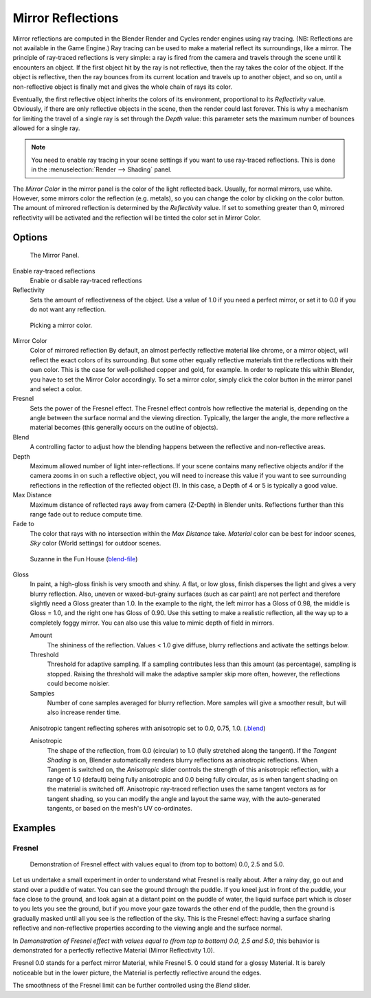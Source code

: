 
******************
Mirror Reflections
******************

Mirror reflections are computed in the Blender Render and Cycles render engines using ray
tracing. (NB: Reflections are not available in the Game Engine.)
Ray tracing can be used to make a material reflect its surroundings, like a mirror.
The principle of ray-traced reflections is very simple:
a ray is fired from the camera and travels through the scene until it encounters an object.
If the first object hit by the ray is not reflective,
then the ray takes the color of the object. If the object is reflective,
then the ray bounces from its current location and travels up to another object, and so on,
until a non-reflective object is finally met and gives the whole chain of rays its color.

Eventually, the first reflective object inherits the colors of its environment,
proportional to its *Reflectivity* value.
Obviously, if there are only reflective objects in the scene, then the render could last forever.
This is why a mechanism for limiting the travel of a single ray is set through the *Depth* value:
this parameter sets the maximum number of bounces allowed for a single ray.

.. note::

   You need to enable ray tracing in your scene settings if you want to use ray-traced
   reflections. This is done in the :menuselection:`Render --> Shading` panel.


The *Mirror Color* in the mirror panel is the color of the light reflected back. Usually,
for normal mirrors, use white. However, some mirrors color the reflection (e.g. metals),
so you can change the color by clicking on the color button.
The amount of mirrored reflection is determined by the *Reflectivity* value.
If set to something greater than 0, mirrored reflectivity will be activated and the reflection
will be tinted the color set in Mirror Color.


Options
-------

.. figure:: /images/material-mirrorpanel.jpg

   The Mirror Panel.


Enable ray-traced reflections
   Enable or disable ray-traced reflections
Reflectivity
   Sets the amount of reflectiveness of the object.
   Use a value of 1.0 if you need a perfect mirror, or set it to 0.0 if you do not want any reflection.

.. figure:: /images/material-mirrorcolor.jpg

   Picking a mirror color.


Mirror Color
   Color of mirrored reflection
   By default, an almost perfectly reflective material like chrome, or a mirror object,
   will reflect the exact colors of its surrounding.
   But some other equally reflective materials tint the reflections with their own color.
   This is the case for well-polished copper and gold, for example. In order to replicate this within Blender,
   you have to set the Mirror Color accordingly. To set a mirror color,
   simply click the color button in the mirror panel and select a color.
Fresnel
   Sets the power of the Fresnel effect. The Fresnel effect controls how reflective the material is,
   depending on the angle between the surface normal and the viewing direction. Typically, the larger the angle,
   the more reflective a material becomes (this generally occurs on the outline of objects).
Blend
   A controlling factor to adjust how the blending happens between the reflective and non-reflective areas.
Depth
   Maximum allowed number of light inter-reflections.
   If your scene contains many reflective objects and/or if the camera zooms in on such a reflective object,
   you will need to increase this value if you want to see surrounding
   reflections in the reflection of the reflected object (!).
   In this case, a Depth of 4 or 5 is typically a good value.
Max Distance
   Maximum distance of reflected rays away from camera (Z-Depth) in Blender units.
   Reflections further than this range fade out to reduce compute time.

Fade to
   The color that rays with no intersection within the *Max Distance* take.
   *Material* color can be best for indoor scenes, *Sky* color (World settings)
   for outdoor scenes.

.. figure:: /images/material-raymirror-example.jpg

   Suzanne in the Fun House
   (`blend-file <https://wiki.blender.org/index.php/:File:Manual-2.5-Material-MonkeyMirror.blend>`__)


Gloss
   In paint, a high-gloss finish is very smooth and shiny. A flat, or low gloss,
   finish disperses the light and gives a very blurry reflection. Also, uneven or waxed-but-grainy surfaces
   (such as car paint) are not perfect and therefore slightly need a Gloss greater than 1.0.
   In the example to the right,
   the left mirror has a Gloss of 0.98, the middle is Gloss = 1.0, and the right one has Gloss of 0.90.
   Use this setting to make a realistic reflection, all the way up to a completely foggy mirror.
   You can also use this value to mimic depth of field in mirrors.

   Amount
      The shininess of the reflection.
      Values < 1.0 give diffuse, blurry reflections and activate the settings below.
   Threshold
      Threshold for adaptive sampling.
      If a sampling contributes less than this amount (as percentage), sampling is stopped.
      Raising the threshold will make the adaptive sampler skip more often,
      however, the reflections could become noisier.
   Samples
      Number of cone samples averaged for blurry reflection.
      More samples will give a smoother result, but will also increase render time.

.. figure:: /images/material-raymirror-anisotropicexample.jpg

   Anisotropic tangent reflecting spheres with anisotropic set to 0.0, 0.75, 1.0.
   (`.blend <https://wiki.blender.org/index.php/:File:Manual-2.5-Material-Mirror-anisotropic-example.blend>`__)


   Anisotropic
      The shape of the reflection, from 0.0 (circular) to 1.0 (fully stretched along the tangent).
      If the *Tangent Shading* is on,
      Blender automatically renders blurry reflections as anisotropic reflections.
      When Tangent is switched on, the *Anisotropic* slider controls the strength of this anisotropic reflection,
      with a range of 1.0 (default) being fully anisotropic and 0.0 being fully circular,
      as is when tangent shading on the material is switched off.
      Anisotropic ray-traced reflection uses the same tangent vectors as for tangent shading,
      so you can modify the angle and layout the same way, with the auto-generated tangents,
      or based on the mesh's UV co-ordinates.


Examples
--------

Fresnel
^^^^^^^

.. figure:: /images/material-mirrorfresnel-example.jpg

   Demonstration of Fresnel effect with values equal to (from top to bottom) 0.0, 2.5 and 5.0.


Let us undertake a small experiment in order to understand what Fresnel is really about.
After a rainy day, go out and stand over a puddle of water.
You can see the ground through the puddle. If you kneel just in front of the puddle,
your face close to the ground, and look again at a distant point on the puddle of water,
the liquid surface part which is closer to you lets you see the ground,
but if you move your gaze towards the other end of the puddle,
then the ground is gradually masked until all you see is the reflection of the sky.
This is the Fresnel effect: having a surface sharing reflective and non-reflective properties
according to the viewing angle and the surface normal.

In *Demonstration of Fresnel effect with values equal to (from top to bottom) 0.0,
2.5 and 5.0*, this behavior is demonstrated for a perfectly reflective Material
(Mirror Reflectivity 1.0).

Fresnel 0.0 stands for a perfect mirror Material, while Fresnel 5.
0 could stand for a glossy Material. It is barely noticeable but in the lower picture,
the Material is perfectly reflective around the edges.

The smoothness of the Fresnel limit can be further controlled using the *Blend* slider.
